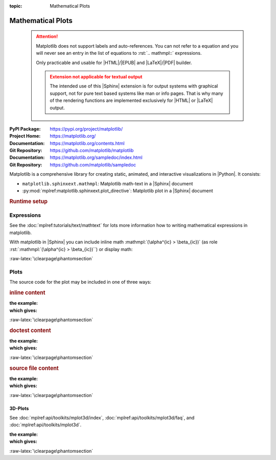 :topic: Mathematical Plots

.. index::
   triple: Sphinx; Extension; Mathematical Plots

Mathematical Plots
##################

.. pull-quote::

   .. attention::

      Matplotlib does not support labels and auto-references. You
      can not refer to a equation and you will never see an entry
      in the list of equations to :rst:`.. mathmpl::` expressions.

      Only practicable and usable for |HTML|/|EPUB| and |LaTeX|/|PDF|
      builder.


      .. admonition:: Extension not applicable for textual output
         :class: danger

         The intended use of this |Sphinx| extension is for output
         systems with graphical support, not for pure text based
         systems like man or info pages. That is why many of the
         rendering functions are implemented exclusively for |HTML|
         or |LaTeX| output.

:PyPI Package:   https://pypi.org/project/matplotlib/
:Project Home:   https://matplotlib.org/
:Documentation:  https://matplotlib.org/contents.html
:Git Repository: https://github.com/matplotlib/matplotlib

:Documentation:  https://matplotlib.org/sampledoc/index.html
:Git Repository: https://github.com/matplotlib/sampledoc

Matplotlib is a comprehensive library for creating static, animated, and
interactive visualizations in |Python|. It consists:

* ``matplotlib.sphinxext.mathmpl``: Matplotlib math-text in a |Sphinx| document
* :py:mod:`mplref:matplotlib.sphinxext.plot_directive`:
  Matplotlib plot in a |Sphinx| document

.. rubric:: Runtime setup

.. confval:: plot_pre_code

   Code that should be executed before each plot runs will setup over the
   |Sphinx| configuration option :confval:`plot_pre_code`. If not specified
   or **None or empty** it will default to a string containing:
   :python:`import numpy as np; from matplotlib import pyplot as plt;`.

   .. ifconfig:: not plot_pre_code

      :plot_pre_code: **None or empty**, use extension's default.

   .. ifconfig:: plot_pre_code

      :plot_pre_code: Currently set to:

                      .. literalinclude:: {plot_preincl}
                         :language: python
                         :start-after: START: LDSP
                         :end-before: END: LDSP
                         :linenos:

.. confval:: plot_working_directory

   By default, if **None or empty**, the :confval:`plot_working_directory` will
   be changed to the directory of the example, so the code can get at its data
   files, if any. Also its path will be added to :python:`sys.path` so it can
   import any helper modules sitting beside it. This configuration option can
   be used to specify a central directory (also added to :python:`sys.path`)
   where data files and helper modules for all code are located.

   .. ifconfig:: not plot_basedir

      :plot_working_directory: **None or empty**, directory is **relative**.

   .. ifconfig:: plot_basedir

      :plot_working_directory: Currently set to :file:`{plot_workdir}`.

.. confval:: plot_basedir

   When a path to a source file is given, the |Sphinx| configuration option
   :confval:`plot_basedir` will respect. It is the base directory, to which
   :rst:`.. plot::` file names are relative to. If **None or empty**, file
   names are **relative** to the directory where the file containing the
   directive is.

   .. ifconfig:: not plot_basedir

      :plot_basedir: **None or empty**, file names are **relative**.

   .. ifconfig:: plot_basedir

      :plot_basedir: Currently set to :file:`{plot_basedir}`.

Expressions
***********

See the :doc:`mplref:tutorials/text/mathtext` for lots more information
how to writing mathematical expressions in matplotlib.

With matplotlib in |Sphinx| you can include inline math
:mathmpl:`(\alpha^{ic} > \beta_{ic})` (as role
:rst:`:mathmpl:`(\alpha^{ic} > \beta_{ic})``) or display math:

.. mathmpl::

   \sum_{i=0}^\infty x_i

.. rst:directive:: mathmpl

   :the example:

      .. literalinclude:: matplotlib/mathmpl/example.rsti
         :end-before: .. Local variables:
         :language: rst
         :linenos:

   :which gives:

      .. include:: matplotlib/mathmpl/example.rsti

:raw-latex:`\clearpage\phantomsection`

Plots
*****

.. rst:directive:: plot

   See the matplotlib :doc:`mplref:tutorials/introductory/pyplot` and the
   :doc:`mplref:gallery/index` for lots of examples of matplotlib plots.

The source code for the plot may be included in one of three ways:

.. rubric:: inline content

:the example:

   .. literalinclude:: matplotlib/inline/example.rsti
      :end-before: .. Local variables:
      :language: rst
      :linenos:

:which gives:

   .. include:: matplotlib/inline/example.rsti

:raw-latex:`\clearpage\phantomsection`

.. rubric:: doctest content

:the example:

   .. literalinclude:: matplotlib/doctest/example.rsti
      :end-before: .. Local variables:
      :language: rst
      :linenos:

:which gives:

   .. include:: matplotlib/doctest/example.rsti

:raw-latex:`\clearpage\phantomsection`

.. rubric:: source file content

:the example:

   .. literalinclude:: matplotlib/srcfile/example.rsti
      :end-before: .. Local variables:
      :language: rst
      :linenos:

:which gives:

   .. include:: matplotlib/srcfile/example.rsti

:raw-latex:`\clearpage\phantomsection`

3D-Plots
========

See :doc:`mplref:api/toolkits/mplot3d/index`,
:doc:`mplref:api/toolkits/mplot3d/faq`, and
:doc:`mplref:api/toolkits/mplot3d`.

:the example:

   .. literalinclude:: matplotlib/mplot3d/example.rsti
      :end-before: .. Local variables:
      :language: rst
      :linenos:

:which gives:

   .. include:: matplotlib/mplot3d/example.rsti

:raw-latex:`\clearpage\phantomsection`

.. Local variables:
   coding: utf-8
   mode: text
   mode: rst
   End:
   vim: fileencoding=utf-8 filetype=rst :
